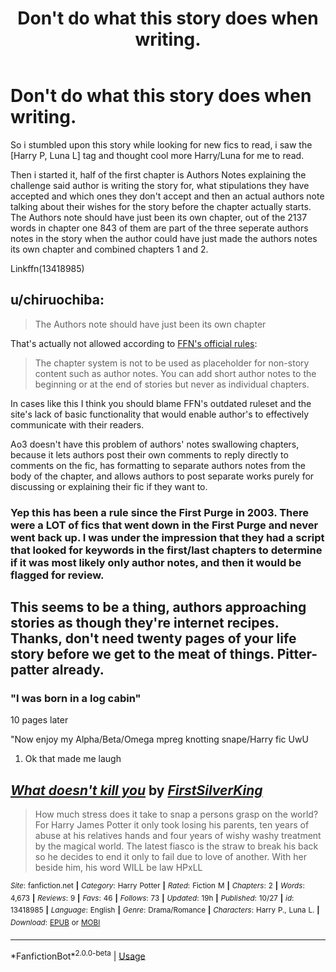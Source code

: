 #+TITLE: Don't do what this story does when writing.

* Don't do what this story does when writing.
:PROPERTIES:
:Author: flingerdinger
:Score: 7
:DateUnix: 1572555480.0
:DateShort: 2019-Nov-01
:FlairText: Discussion
:END:
So i stumbled upon this story while looking for new fics to read, i saw the [Harry P, Luna L] tag and thought cool more Harry/Luna for me to read.

Then i started it, half of the first chapter is Authors Notes explaining the challenge said author is writing the story for, what stipulations they have accepted and which ones they don't accept and then an actual authors note talking about their wishes for the story before the chapter actually starts. The Authors note should have just been its own chapter, out of the 2137 words in chapter one 843 of them are part of the three seperate authors notes in the story when the author could have just made the authors notes its own chapter and combined chapters 1 and 2.

Linkffn(13418985)


** u/chiruochiba:
#+begin_quote
  The Authors note should have just been its own chapter
#+end_quote

That's actually not allowed according to [[https://www.fanfiction.net/guidelines/][FFN's official rules]]:

#+begin_quote
  The chapter system is not to be used as placeholder for non-story content such as author notes. You can add short author notes to the beginning or at the end of stories but never as individual chapters.
#+end_quote

In cases like this I think you should blame FFN's outdated ruleset and the site's lack of basic functionality that would enable author's to effectively communicate with their readers.

Ao3 doesn't have this problem of authors' notes swallowing chapters, because it lets authors post their own comments to reply directly to comments on the fic, has formatting to separate authors notes from the body of the chapter, and allows authors to post separate works purely for discussing or explaining their fic if they want to.
:PROPERTIES:
:Author: chiruochiba
:Score: 24
:DateUnix: 1572559110.0
:DateShort: 2019-Nov-01
:END:

*** Yep this has been a rule since the First Purge in 2003. There were a LOT of fics that went down in the First Purge and never went back up. I was under the impression that they had a script that looked for keywords in the first/last chapters to determine if it was most likely only author notes, and then it would be flagged for review.
:PROPERTIES:
:Author: JalapenoEyePopper
:Score: 7
:DateUnix: 1572560690.0
:DateShort: 2019-Nov-01
:END:


** This seems to be a thing, authors approaching stories as though they're internet recipes. Thanks, don't need twenty pages of your life story before we get to the meat of things. Pitter-patter already.
:PROPERTIES:
:Author: wandererchronicles
:Score: 8
:DateUnix: 1572555886.0
:DateShort: 2019-Nov-01
:END:

*** "I was born in a log cabin"

10 pages later

"Now enjoy my Alpha/Beta/Omega mpreg knotting snape/Harry fic UwU
:PROPERTIES:
:Author: flingerdinger
:Score: 22
:DateUnix: 1572555991.0
:DateShort: 2019-Nov-01
:END:

**** Ok that made me laugh
:PROPERTIES:
:Author: midasgoldentouch
:Score: 7
:DateUnix: 1572558350.0
:DateShort: 2019-Nov-01
:END:


** [[https://www.fanfiction.net/s/13418985/1/][*/What doesn't kill you/*]] by [[https://www.fanfiction.net/u/12805030/FirstSilverKing][/FirstSilverKing/]]

#+begin_quote
  How much stress does it take to snap a persons grasp on the world? For Harry James Potter it only took losing his parents, ten years of abuse at his relatives hands and four years of wishy washy treatment by the magical world. The latest fiasco is the straw to break his back so he decides to end it only to fail due to love of another. With her beside him, his word WILL be law HPxLL
#+end_quote

^{/Site/:} ^{fanfiction.net} ^{*|*} ^{/Category/:} ^{Harry} ^{Potter} ^{*|*} ^{/Rated/:} ^{Fiction} ^{M} ^{*|*} ^{/Chapters/:} ^{2} ^{*|*} ^{/Words/:} ^{4,673} ^{*|*} ^{/Reviews/:} ^{9} ^{*|*} ^{/Favs/:} ^{46} ^{*|*} ^{/Follows/:} ^{73} ^{*|*} ^{/Updated/:} ^{19h} ^{*|*} ^{/Published/:} ^{10/27} ^{*|*} ^{/id/:} ^{13418985} ^{*|*} ^{/Language/:} ^{English} ^{*|*} ^{/Genre/:} ^{Drama/Romance} ^{*|*} ^{/Characters/:} ^{Harry} ^{P.,} ^{Luna} ^{L.} ^{*|*} ^{/Download/:} ^{[[http://www.ff2ebook.com/old/ffn-bot/index.php?id=13418985&source=ff&filetype=epub][EPUB]]} ^{or} ^{[[http://www.ff2ebook.com/old/ffn-bot/index.php?id=13418985&source=ff&filetype=mobi][MOBI]]}

--------------

*FanfictionBot*^{2.0.0-beta} | [[https://github.com/tusing/reddit-ffn-bot/wiki/Usage][Usage]]
:PROPERTIES:
:Author: FanfictionBot
:Score: -1
:DateUnix: 1572555495.0
:DateShort: 2019-Nov-01
:END:
